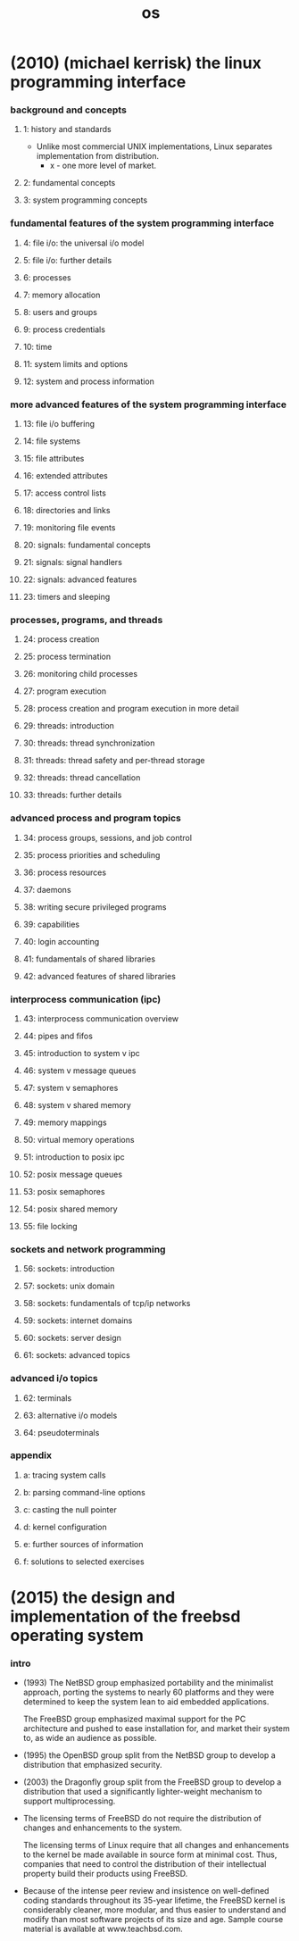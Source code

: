 #+title: os

* (2010) (michael kerrisk) the linux programming interface

*** background and concepts

***** 1: history and standards

      - Unlike most commercial UNIX implementations,
        Linux separates implementation from distribution.
        - x - one more level of market.

***** 2: fundamental concepts

***** 3: system programming concepts

*** fundamental features of the system programming interface

***** 4: file i/o: the universal i/o model
***** 5: file i/o: further details
***** 6: processes
***** 7: memory allocation
***** 8: users and groups
***** 9: process credentials
***** 10: time
***** 11: system limits and options
***** 12: system and process information

*** more advanced features of the system programming interface

***** 13: file i/o buffering
***** 14: file systems
***** 15: file attributes
***** 16: extended attributes
***** 17: access control lists
***** 18: directories and links
***** 19: monitoring file events
***** 20: signals: fundamental concepts
***** 21: signals: signal handlers
***** 22: signals: advanced features
***** 23: timers and sleeping

*** processes, programs, and threads

***** 24: process creation
***** 25: process termination
***** 26: monitoring child processes
***** 27: program execution
***** 28: process creation and program execution in more detail
***** 29: threads: introduction
***** 30: threads: thread synchronization
***** 31: threads: thread safety and per-thread storage
***** 32: threads: thread cancellation
***** 33: threads: further details

*** advanced process and program topics

***** 34: process groups, sessions, and job control
***** 35: process priorities and scheduling
***** 36: process resources
***** 37: daemons
***** 38: writing secure privileged programs
***** 39: capabilities
***** 40: login accounting
***** 41: fundamentals of shared libraries
***** 42: advanced features of shared libraries

*** interprocess communication (ipc)

***** 43: interprocess communication overview
***** 44: pipes and fifos
***** 45: introduction to system v ipc
***** 46: system v message queues
***** 47: system v semaphores
***** 48: system v shared memory
***** 49: memory mappings
***** 50: virtual memory operations
***** 51: introduction to posix ipc
***** 52: posix message queues
***** 53: posix semaphores
***** 54: posix shared memory
***** 55: file locking

*** sockets and network programming

***** 56: sockets: introduction
***** 57: sockets: unix domain
***** 58: sockets: fundamentals of tcp/ip networks
***** 59: sockets: internet domains
***** 60: sockets: server design
***** 61: sockets: advanced topics

*** advanced i/o topics

***** 62: terminals
***** 63: alternative i/o models
***** 64: pseudoterminals

*** appendix

***** a: tracing system calls
***** b: parsing command-line options
***** c: casting the null pointer
***** d: kernel configuration
***** e: further sources of information
***** f: solutions to selected exercises

* (2015) the design and implementation of the freebsd operating system

*** intro

    - (1993)
      The NetBSD group emphasized portability and the minimalist approach,
      porting the systems to nearly 60 platforms and they were determined to keep the system lean
      to aid embedded applications.

      The FreeBSD group emphasized maximal support for the PC architecture
      and pushed to ease installation for, and market their system to, as wide an audience as possible.

    - (1995)
      the OpenBSD group split from the NetBSD group
      to develop a distribution that emphasized security.

    - (2003)
      the Dragonfly group split from the FreeBSD group
      to develop a distribution that used a significantly lighter-weight mechanism to support multiprocessing.

    - The licensing terms of FreeBSD do not require the distribution of changes
      and enhancements to the system.

      The licensing terms of Linux require that
      all changes and enhancements to the kernel be made available in source form at minimal cost.
      Thus, companies that need to control the distribution of their intellectual property
      build their products using FreeBSD.

    - Because of the intense peer review
      and insistence on well-defined coding standards throughout its 35-year lifetime,
      the FreeBSD kernel is considerably cleaner, more modular,
      and thus easier to understand and modify
      than most software projects of its size and age.
      Sample course material is available at www.teachbsd.com.

